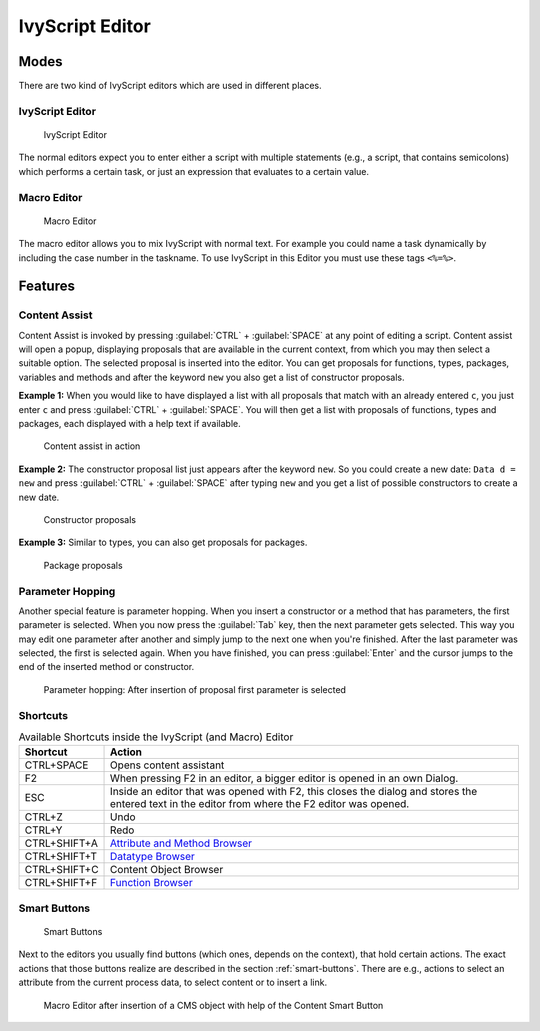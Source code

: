 .. _ivyscript-editor:

IvyScript Editor
================

Modes
-----

There are two kind of IvyScript editors which are used in different
places.


IvyScript Editor
~~~~~~~~~~~~~~~~

.. figure:: /_images/ivyscript/ivy-script-editor.png
   :alt: IvyScript Editor

   IvyScript Editor

The normal editors expect you to enter either a script with multiple
statements (e.g., a script, that contains semicolons) which performs a
certain task, or just an expression that evaluates to a certain value.


.. _macro-editor:

Macro Editor
~~~~~~~~~~~~

.. figure:: /_images/ivyscript/macro-editor.png
   :alt: Macro Editor

   Macro Editor

The macro editor allows you to mix IvyScript with normal text. For
example you could name a task dynamically by including the case number
in the taskname. To use IvyScript in this Editor you must use these tags
``<%=%>``.


Features
--------

Content Assist
~~~~~~~~~~~~~~

Content Assist is invoked by pressing :guilabel:`CTRL` + :guilabel:`SPACE`
at any point of
editing a script. Content assist will open a popup, displaying proposals
that are available in the current context, from which you may then
select a suitable option. The selected proposal is inserted into the
editor. You can get proposals for functions, types, packages, variables
and methods and after the keyword ``new`` you also get a list of
constructor proposals.

**Example 1:** When you would like to have displayed a list with all
proposals that match with an already entered ``c``, you just enter ``c`` and
press :guilabel:`CTRL` + :guilabel:`SPACE`.
You will then get a list with proposals of
functions, types and packages, each displayed with a help text if
available.

.. figure:: /_images/ivyscript/content-assist-type.png
   :alt: Content assist in action

   Content assist in action

**Example 2:** The constructor proposal list just appears after the
keyword ``new``. So you could create a new date: ``Data d = new`` and
press :guilabel:`CTRL` + :guilabel:`SPACE` after typing 
``new`` and you get a list of possible
constructors to create a new date.

.. figure:: /_images/ivyscript/content-assist-constructor.png
   :alt: Constructor proposals

   Constructor proposals

**Example 3:** Similar to types, you can also get proposals for packages.

.. figure:: /_images/ivyscript/content-assist-package.png
   :alt: Package proposals

   Package proposals


Parameter Hopping
~~~~~~~~~~~~~~~~~

Another special feature is parameter hopping. When you insert a
constructor or a method that has parameters, the first parameter is
selected. When you now press the :guilabel:`Tab` key, then the next parameter gets
selected. This way you may edit one parameter after another and simply
jump to the next one when you're finished. After the last parameter was
selected, the first is selected again. When you have finished, you can
press :guilabel:`Enter` and the cursor jumps to the end of the inserted method or
constructor.

.. figure:: /_images/ivyscript/tab-hopping.png
   :alt: Parameter hopping: After insertion of proposal first parameter is selected

   Parameter hopping: After insertion of proposal first parameter is
   selected


Shortcuts
~~~~~~~~~

.. table:: Available Shortcuts inside the IvyScript (and Macro) Editor

   +-----------------------------------+-----------------------------------+
   | Shortcut                          | Action                            |
   +===================================+===================================+
   | CTRL+SPACE                        | Opens content assistant           |
   +-----------------------------------+-----------------------------------+
   | F2                                | When pressing F2 in an editor, a  |
   |                                   | bigger editor is opened in an own |
   |                                   | Dialog.                           |
   +-----------------------------------+-----------------------------------+
   | ESC                               | Inside an editor that was opened  |
   |                                   | with F2, this closes the dialog   |
   |                                   | and stores the entered text in    |
   |                                   | the editor from where the F2      |
   |                                   | editor was opened.                |
   +-----------------------------------+-----------------------------------+
   | CTRL+Z                            | Undo                              |
   +-----------------------------------+-----------------------------------+
   | CTRL+Y                            | Redo                              |
   +-----------------------------------+-----------------------------------+
   | CTRL+SHIFT+A                      | `Attribute and Method             |
   |                                   | Browser <#ivy.ivyscript.attribute |
   |                                   | browser>`__                       |
   +-----------------------------------+-----------------------------------+
   | CTRL+SHIFT+T                      | `Datatype                         |
   |                                   | Browser <#ivy.ivyscript.datatypeb |
   |                                   | rowser>`__                        |
   +-----------------------------------+-----------------------------------+
   | CTRL+SHIFT+C                      | Content Object Browser            |
   +-----------------------------------+-----------------------------------+
   | CTRL+SHIFT+F                      | `Function                         |
   |                                   | Browser <#ivy.ivyscript.functionb |
   |                                   | rowser>`__                        |
   +-----------------------------------+-----------------------------------+

.. _ivyscript-editor-smart-buttons:

Smart Buttons
~~~~~~~~~~~~~

.. figure:: /_images/ivyscript/smart-buttons.png
   :alt: Smart Buttons

   Smart Buttons

Next to the editors you usually find buttons (which ones, depends on the
context), that hold certain actions. The exact actions that those
buttons realize are described in the section :ref:`smart-buttons`.
There are e.g., actions to
select an attribute from the current process data, to select content or
to insert a link.

.. figure:: /_images/ivyscript/action-cms.png
   :alt: Macro Editor after insertion of a CMS object with help of the

   Macro Editor after insertion of a CMS object with help of the Content Smart Button
